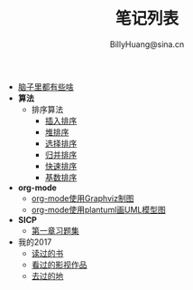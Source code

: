 #+TITLE: 笔记列表
#+HTML_HEAD: <link rel="stylesheet" type="text/css" href="./resources/style/style.css" />
#+AUTHOR: BillyHuang@sina.cn

 + [[./knowledge.org][脑子里都有些啥]]
 + *算法*
   + 排序算法
     + [[./algorithms/sort_InsertionSort.org][插入排序]]
     + [[./algorithms/sort_HeapSort.org][堆排序]]
     + [[./algorithms/sort_SelectionSort.org][选择排序]]
     + [[./algorithms/sort_MergeSort.org][归并排序]]
     + [[./algorithms/sort_QuickSort.org][快速排序]]
     + [[./algorithms/sort_RadixSort.org][基数排序]]
 + *org-mode*
   + [[./study_dot.org][org-mode使用Graphviz制图]]
   + [[./study_plantuml.org][org-mode使用plantuml画UML模型图]]
 + *SICP*
   + [[./sicp/p1.org][第一章习题集]]
 + 我的2017
   + [[./2017/books.org][读过的书]]
   + [[./2017/movie.org][看过的影视作品]]
   + [[./2017/travel.org][去过的地]]
